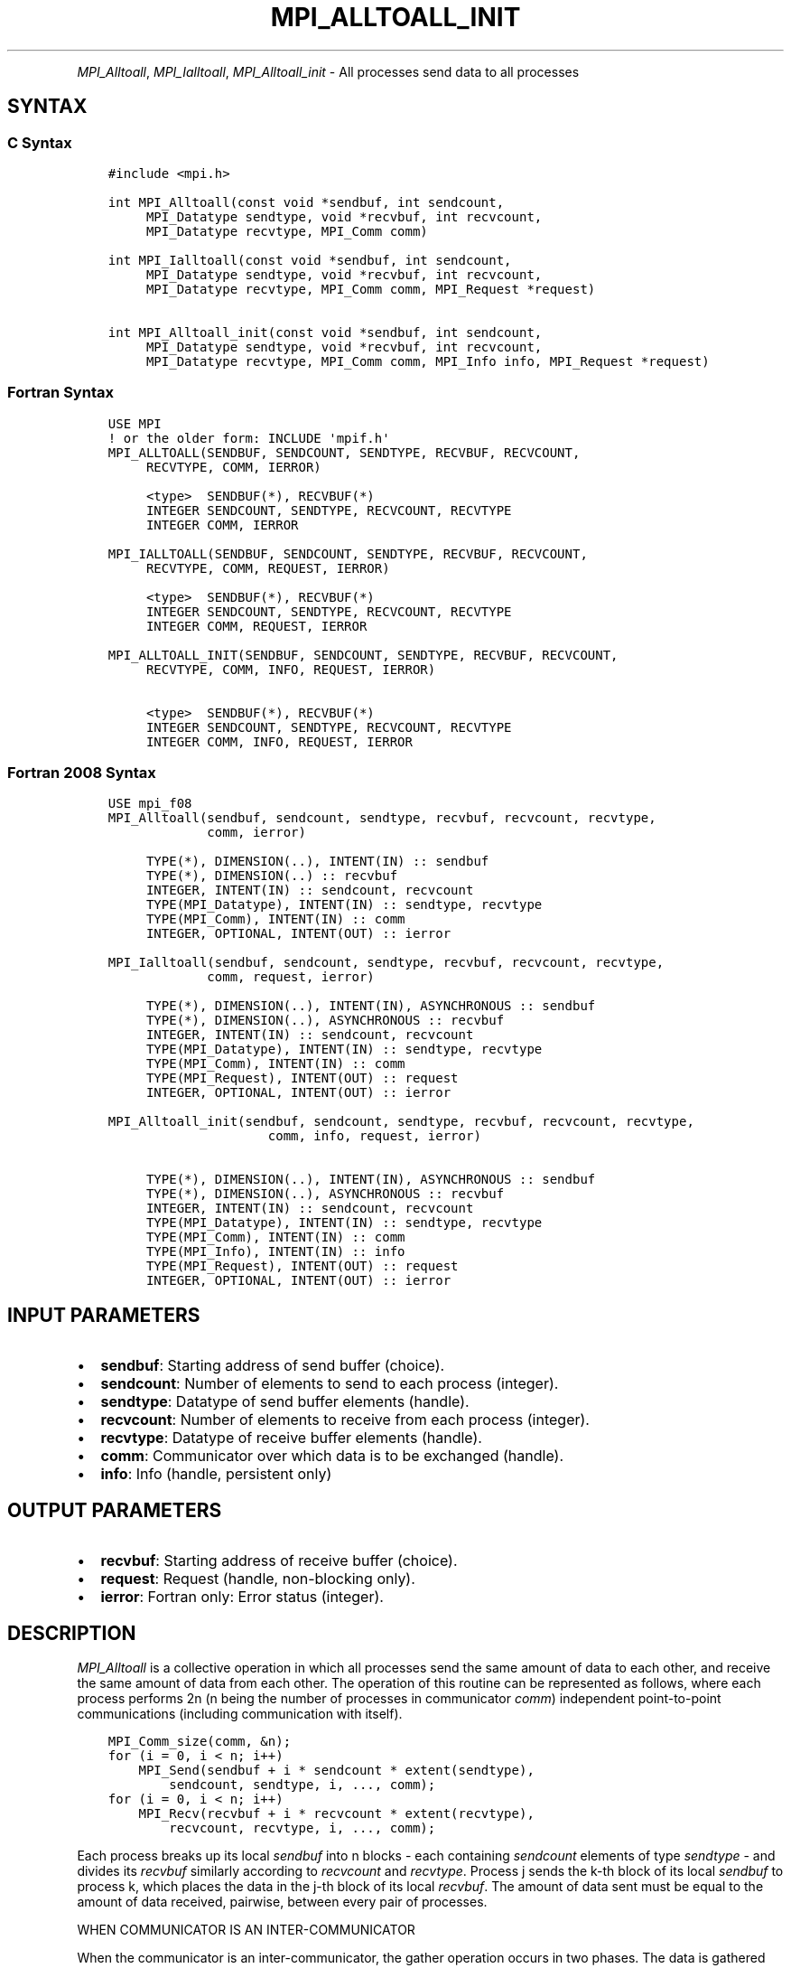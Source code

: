 .\" Man page generated from reStructuredText.
.
.TH "MPI_ALLTOALL_INIT" "3" "Dec 20, 2023" "" "Open MPI"
.
.nr rst2man-indent-level 0
.
.de1 rstReportMargin
\\$1 \\n[an-margin]
level \\n[rst2man-indent-level]
level margin: \\n[rst2man-indent\\n[rst2man-indent-level]]
-
\\n[rst2man-indent0]
\\n[rst2man-indent1]
\\n[rst2man-indent2]
..
.de1 INDENT
.\" .rstReportMargin pre:
. RS \\$1
. nr rst2man-indent\\n[rst2man-indent-level] \\n[an-margin]
. nr rst2man-indent-level +1
.\" .rstReportMargin post:
..
.de UNINDENT
. RE
.\" indent \\n[an-margin]
.\" old: \\n[rst2man-indent\\n[rst2man-indent-level]]
.nr rst2man-indent-level -1
.\" new: \\n[rst2man-indent\\n[rst2man-indent-level]]
.in \\n[rst2man-indent\\n[rst2man-indent-level]]u
..
.INDENT 0.0
.INDENT 3.5
.UNINDENT
.UNINDENT
.sp
\fI\%MPI_Alltoall\fP, \fI\%MPI_Ialltoall\fP, \fI\%MPI_Alltoall_init\fP \- All processes send
data to all processes
.SH SYNTAX
.SS C Syntax
.INDENT 0.0
.INDENT 3.5
.sp
.nf
.ft C
#include <mpi.h>

int MPI_Alltoall(const void *sendbuf, int sendcount,
     MPI_Datatype sendtype, void *recvbuf, int recvcount,
     MPI_Datatype recvtype, MPI_Comm comm)

int MPI_Ialltoall(const void *sendbuf, int sendcount,
     MPI_Datatype sendtype, void *recvbuf, int recvcount,
     MPI_Datatype recvtype, MPI_Comm comm, MPI_Request *request)

int MPI_Alltoall_init(const void *sendbuf, int sendcount,
     MPI_Datatype sendtype, void *recvbuf, int recvcount,
     MPI_Datatype recvtype, MPI_Comm comm, MPI_Info info, MPI_Request *request)
.ft P
.fi
.UNINDENT
.UNINDENT
.SS Fortran Syntax
.INDENT 0.0
.INDENT 3.5
.sp
.nf
.ft C
USE MPI
! or the older form: INCLUDE \(aqmpif.h\(aq
MPI_ALLTOALL(SENDBUF, SENDCOUNT, SENDTYPE, RECVBUF, RECVCOUNT,
     RECVTYPE, COMM, IERROR)

     <type>  SENDBUF(*), RECVBUF(*)
     INTEGER SENDCOUNT, SENDTYPE, RECVCOUNT, RECVTYPE
     INTEGER COMM, IERROR

MPI_IALLTOALL(SENDBUF, SENDCOUNT, SENDTYPE, RECVBUF, RECVCOUNT,
     RECVTYPE, COMM, REQUEST, IERROR)

     <type>  SENDBUF(*), RECVBUF(*)
     INTEGER SENDCOUNT, SENDTYPE, RECVCOUNT, RECVTYPE
     INTEGER COMM, REQUEST, IERROR

MPI_ALLTOALL_INIT(SENDBUF, SENDCOUNT, SENDTYPE, RECVBUF, RECVCOUNT,
     RECVTYPE, COMM, INFO, REQUEST, IERROR)

     <type>  SENDBUF(*), RECVBUF(*)
     INTEGER SENDCOUNT, SENDTYPE, RECVCOUNT, RECVTYPE
     INTEGER COMM, INFO, REQUEST, IERROR
.ft P
.fi
.UNINDENT
.UNINDENT
.SS Fortran 2008 Syntax
.INDENT 0.0
.INDENT 3.5
.sp
.nf
.ft C
USE mpi_f08
MPI_Alltoall(sendbuf, sendcount, sendtype, recvbuf, recvcount, recvtype,
             comm, ierror)

     TYPE(*), DIMENSION(..), INTENT(IN) :: sendbuf
     TYPE(*), DIMENSION(..) :: recvbuf
     INTEGER, INTENT(IN) :: sendcount, recvcount
     TYPE(MPI_Datatype), INTENT(IN) :: sendtype, recvtype
     TYPE(MPI_Comm), INTENT(IN) :: comm
     INTEGER, OPTIONAL, INTENT(OUT) :: ierror

MPI_Ialltoall(sendbuf, sendcount, sendtype, recvbuf, recvcount, recvtype,
             comm, request, ierror)

     TYPE(*), DIMENSION(..), INTENT(IN), ASYNCHRONOUS :: sendbuf
     TYPE(*), DIMENSION(..), ASYNCHRONOUS :: recvbuf
     INTEGER, INTENT(IN) :: sendcount, recvcount
     TYPE(MPI_Datatype), INTENT(IN) :: sendtype, recvtype
     TYPE(MPI_Comm), INTENT(IN) :: comm
     TYPE(MPI_Request), INTENT(OUT) :: request
     INTEGER, OPTIONAL, INTENT(OUT) :: ierror

MPI_Alltoall_init(sendbuf, sendcount, sendtype, recvbuf, recvcount, recvtype,
                     comm, info, request, ierror)

     TYPE(*), DIMENSION(..), INTENT(IN), ASYNCHRONOUS :: sendbuf
     TYPE(*), DIMENSION(..), ASYNCHRONOUS :: recvbuf
     INTEGER, INTENT(IN) :: sendcount, recvcount
     TYPE(MPI_Datatype), INTENT(IN) :: sendtype, recvtype
     TYPE(MPI_Comm), INTENT(IN) :: comm
     TYPE(MPI_Info), INTENT(IN) :: info
     TYPE(MPI_Request), INTENT(OUT) :: request
     INTEGER, OPTIONAL, INTENT(OUT) :: ierror
.ft P
.fi
.UNINDENT
.UNINDENT
.SH INPUT PARAMETERS
.INDENT 0.0
.IP \(bu 2
\fBsendbuf\fP: Starting address of send buffer (choice).
.IP \(bu 2
\fBsendcount\fP: Number of elements to send to each process (integer).
.IP \(bu 2
\fBsendtype\fP: Datatype of send buffer elements (handle).
.IP \(bu 2
\fBrecvcount\fP: Number of elements to receive from each process (integer).
.IP \(bu 2
\fBrecvtype\fP: Datatype of receive buffer elements (handle).
.IP \(bu 2
\fBcomm\fP: Communicator over which data is to be exchanged (handle).
.IP \(bu 2
\fBinfo\fP: Info (handle, persistent only)
.UNINDENT
.SH OUTPUT PARAMETERS
.INDENT 0.0
.IP \(bu 2
\fBrecvbuf\fP: Starting address of receive buffer (choice).
.IP \(bu 2
\fBrequest\fP: Request (handle, non\-blocking only).
.IP \(bu 2
\fBierror\fP: Fortran only: Error status (integer).
.UNINDENT
.SH DESCRIPTION
.sp
\fI\%MPI_Alltoall\fP is a collective operation in which all processes send the
same amount of data to each other, and receive the same amount of data
from each other. The operation of this routine can be represented as
follows, where each process performs 2n (n being the number of processes
in communicator \fIcomm\fP) independent point\-to\-point communications
(including communication with itself).
.INDENT 0.0
.INDENT 3.5
.sp
.nf
.ft C
MPI_Comm_size(comm, &n);
for (i = 0, i < n; i++)
    MPI_Send(sendbuf + i * sendcount * extent(sendtype),
        sendcount, sendtype, i, ..., comm);
for (i = 0, i < n; i++)
    MPI_Recv(recvbuf + i * recvcount * extent(recvtype),
        recvcount, recvtype, i, ..., comm);
.ft P
.fi
.UNINDENT
.UNINDENT
.sp
Each process breaks up its local \fIsendbuf\fP into n blocks \- each
containing \fIsendcount\fP elements of type \fIsendtype\fP \- and divides its
\fIrecvbuf\fP similarly according to \fIrecvcount\fP and \fIrecvtype\fP\&. Process j
sends the k\-th block of its local \fIsendbuf\fP to process k, which places
the data in the j\-th block of its local \fIrecvbuf\fP\&. The amount of data
sent must be equal to the amount of data received, pairwise, between
every pair of processes.
.sp
WHEN COMMUNICATOR IS AN INTER\-COMMUNICATOR
.sp
When the communicator is an inter\-communicator, the gather operation
occurs in two phases. The data is gathered from all the members of the
first group and received by all the members of the second group. Then
the data is gathered from all the members of the second group and
received by all the members of the first. The operation exhibits a
symmetric, full\-duplex behavior.
.sp
The first group defines the root process. The root process uses MPI_ROOT
as the value of \fIroot\fP\&. All other processes in the first group use
\fBMPI_PROC_NULL\fP as the value of \fIroot\fP\&. All processes in the second group
use the rank of the root process in the first group as the value of
\fIroot\fP\&.
.sp
When the communicator is an intra\-communicator, these groups are the
same, and the operation occurs in a single phase.
.SH USE OF IN-PLACE OPTION
.sp
When the communicator is an intracommunicator, you can perform an
all\-to\-all operation in\-place (the output buffer is used as the input
buffer). Use the variable MPI_IN_PLACE as the value of \fIsendbuf\fP\&. In
this case, \fIsendcount\fP and \fIsendtype\fP are ignored. The input data of
each process is assumed to be in the area where that process would
receive its own contribution to the receive buffer.
.SH NOTES
.sp
All arguments on all processes are significant. The \fIcomm\fP argument, in
particular, must describe the same communicator on all processes.
.sp
There are two MPI library functions that are more general than
\fI\%MPI_Alltoall\fP\&. \fI\%MPI_Alltoallv\fP allows all\-to\-all communication to and from
buffers that need not be contiguous; different processes may send and
receive different amounts of data. \fI\%MPI_Alltoallw\fP expands \fI\%MPI_Alltoallv\fP’s
functionality to allow the exchange of data with different datatypes.
.SH ERRORS
.sp
Almost all MPI routines return an error value; C routines as the return result
of the function and Fortran routines in the last argument.
.sp
Before the error value is returned, the current MPI error handler associated
with the communication object (e.g., communicator, window, file) is called.
If no communication object is associated with the MPI call, then the call is
considered attached to MPI_COMM_SELF and will call the associated MPI error
handler. When MPI_COMM_SELF is not initialized (i.e., before
\fI\%MPI_Init\fP/\fI\%MPI_Init_thread\fP, after \fI\%MPI_Finalize\fP, or when using the Sessions
Model exclusively) the error raises the initial error handler. The initial
error handler can be changed by calling \fI\%MPI_Comm_set_errhandler\fP on
MPI_COMM_SELF when using the World model, or the mpi_initial_errhandler CLI
argument to mpiexec or info key to \fI\%MPI_Comm_spawn\fP/\fI\%MPI_Comm_spawn_multiple\fP\&.
If no other appropriate error handler has been set, then the MPI_ERRORS_RETURN
error handler is called for MPI I/O functions and the MPI_ERRORS_ABORT error
handler is called for all other MPI functions.
.sp
Open MPI includes three predefined error handlers that can be used:
.INDENT 0.0
.IP \(bu 2
\fBMPI_ERRORS_ARE_FATAL\fP
Causes the program to abort all connected MPI processes.
.IP \(bu 2
\fBMPI_ERRORS_ABORT\fP
An error handler that can be invoked on a communicator,
window, file, or session. When called on a communicator, it
acts as if \fI\%MPI_Abort\fP was called on that communicator. If
called on a window or file, acts as if \fI\%MPI_Abort\fP was called
on a communicator containing the group of processes in the
corresponding window or file. If called on a session,
aborts only the local process.
.IP \(bu 2
\fBMPI_ERRORS_RETURN\fP
Returns an error code to the application.
.UNINDENT
.sp
MPI applications can also implement their own error handlers by calling:
.INDENT 0.0
.IP \(bu 2
\fI\%MPI_Comm_create_errhandler\fP then \fI\%MPI_Comm_set_errhandler\fP
.IP \(bu 2
\fI\%MPI_File_create_errhandler\fP then \fI\%MPI_File_set_errhandler\fP
.IP \(bu 2
\fI\%MPI_Session_create_errhandler\fP then \fI\%MPI_Session_set_errhandler\fP or at \fI\%MPI_Session_init\fP
.IP \(bu 2
\fI\%MPI_Win_create_errhandler\fP then \fI\%MPI_Win_set_errhandler\fP
.UNINDENT
.sp
Note that MPI does not guarantee that an MPI program can continue past
an error.
.sp
See the \fI\%MPI man page\fP for a full list of \fI\%MPI error codes\fP\&.
.sp
See the Error Handling section of the MPI\-3.1 standard for
more information.
.sp
\fBSEE ALSO:\fP
.INDENT 0.0
.INDENT 3.5
.INDENT 0.0
.IP \(bu 2
\fI\%MPI_Alltoallv\fP
.IP \(bu 2
\fI\%MPI_Alltoallw\fP
.UNINDENT
.UNINDENT
.UNINDENT
.SH COPYRIGHT
2003-2023, The Open MPI Community
.\" Generated by docutils manpage writer.
.
